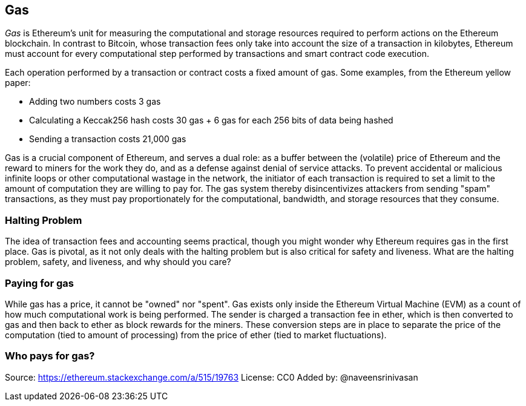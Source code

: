 [[gas]]
== Gas

////
Add high-level introduction, from a transactional and network perspective. then move to transactional - what is gas (unit to measure computational resources?), who needs it - when and why, how do you know how much is needed, how do you get it, what if I have too much, what if I don't have enough. move to block level, how does this transaction fit overall in a block (prioritization), who decides size, who decides fixed gas, gas refund. Future of gas.
////

_Gas_ is Ethereum's unit for measuring the computational and storage resources required to perform actions on the Ethereum blockchain. In contrast to Bitcoin, whose transaction fees only take into account the size of a transaction in kilobytes, Ethereum must account for every computational step performed by transactions and smart contract code execution.

Each operation performed by a transaction or contract costs a fixed amount of gas. Some examples, from the Ethereum yellow paper:

* Adding two numbers costs 3 gas
* Calculating a Keccak256 hash costs 30 gas + 6 gas for each 256 bits of data being hashed
* Sending a transaction costs 21,000 gas

Gas is a crucial component of Ethereum, and serves a dual role: as a buffer between the (volatile) price of Ethereum and the reward to miners for the work they do, and as a defense against denial of service attacks. To prevent accidental or malicious infinite loops or other computational wastage in the network, the initiator of each transaction is required to set a limit to the amount of computation they are willing to pay for. The gas system thereby disincentivizes attackers from sending "spam" transactions, as they must pay proportionately for the computational, bandwidth, and storage resources that they consume.


=== Halting Problem

////
TODO
////

The idea of transaction fees and accounting seems practical, though you might wonder why Ethereum requires gas in the first place. Gas is pivotal, as it not only deals with the halting problem but is also critical for safety and liveness. What are the halting problem, safety, and liveness, and why should you care?

=== Paying for gas

While gas has a price, it cannot be "owned" nor "spent". Gas exists only inside the Ethereum Virtual Machine (EVM) as a count of how much computational work is being performed. The sender is charged a transaction fee in ether, which is then converted to gas and then back to ether as block rewards for the miners. These conversion steps are in place to separate the price of the computation (tied to amount of processing) from the price of ether (tied to market fluctuations).

=== Who pays for gas?


////
TODO

=== Gas cost vs. gas price

While the gas _cost_ is a measure of operational steps performed in the EVM, the gas itself also has a _price_ measured in ether. When performing a transaction, the sender specifies the gas price they are willing to pay (in ether) for each unit of gas, allowing the market to decide the relationship between the price of ether and the cost of computing operations (as measured in gas).

`total gas used * gas price paid = transaction fee` in ether

Miners on the Ethereum network can choose between pending transaction requests by, for example, selecting those which offer to pay a higher gas price. It is currently the case that offering a higher gas price will get your transaction confirmed faster.

It is important to be clear about the distinction between the _gas cost_ and the _gas price_:

*gas cost* - the number of units of gas required to perform a particular operation

*gas price* - the amount of ether you are willing to pay per unit of gas when you send your transaction to the Ethereum network

=== Rationale Behind Gas Costs

The relative gas costs of the various operations that can be performed by the EVM have been carefully chosen to best protect the Ethereum blockchain from attack. More computationally intensive operations cost more gas. For example, executing the +SHA3+ function is ten times more expensive (30 gas) than the +ADD+ operation (3 gas). More importantly, some operations such as +EXP+ require an additional payment based on the size of the operand. There is also a gas cost to using EVM memory and for storing data in a contract's on-chain storage. It is not ideal to conflate the different modalities of resource usage, but making execution cost a vector would have been too much work to allow a timely release of the Ethereum platform.

The initial set of gas costs was close to optimal, but someone found and exploited a mismatch in gas cost and real-world resource cost which made the Ethereum mainnet almost grind to a halt until a hard fork tweaked the relative gas costs and fixed the problem. Since then the blockchain has been running very well in this regard.


=== Gas cost limit and running out of gas

Before sending a transaction, senders must specify a _gas limit_ - the maximum amount of gas they are willing to use to execute their transaction. They must also specify the _gas price_ - the price in ether they are willing to pay for each unit of gas.

`gas limit * gas price` in ether is deducted from the sender's account at the start of transaction execution as a deposit. This is to prevent the sender from going "bankrupt" mid-execution and being unable to pay for gas costs. Any transaction that has set a gas limit such that this "deposit" exceeds the ether account balance will be rejected.

In practice, the sender will set a gas limit that is higher than or equal to the gas expected to be used. If the gas limit is set higher than the amount of gas consumed, the sender will receive a refund of the excess amount, as miners are only compensated for the work they actually perform.

In which case:

`(gas limit - excess gas) * gas price` ether goes to the miner as a block reward

`excess gas * gas price` ether is refunded to the sender

However, if the gas used exceeds the specified gas limit at any point, i.e. if the transaction "runs of out gas" during execution, the operation is immediately terminated. Although the transaction was unsuccessful, the sender will not get their transaction fee back as miners have already performed the computational work up to that point, and will be compensated for doing so.

==== Example

If the transaction is being sent from an Externally Owned Account (EOA), the ether to buy `gas limit` amount of gas at the offered `gas price` is deducted from the EOA's balance. In other words, the originator of the transaction pays for the gas. The originator funds the total gas consumed by the transaction as well as any "sub-executions" that result. This means that if the initiator X pays for gas to call contract A, which spends some of that gas on computation and then sends a message call to contract B, the gas used by A to execute the B is also deducted from X's gas supply specified and paid for up front.

Let's look at an example.

____
An EOA account X initiates a transaction which sends data to a contract account A, paying for a supply of 25,000 gas for the whole transaction.

Firstly, the intrinsic cost of sending a transaction (21,000 gas) is deducted from the gas supply.

Then, Contract A is executed, spends 440 gas on computation and initiates a message call (which costs 700 gas) to Contract B.

Contract B spends 360 gas on computation.

Returning from Contract B completes the transaction.

2,500 gas worth of ether (at the gas price for this transaction) is refunded to X.
____

Any intermediary contract that executes a portion of the operations in a transaction can therefore theoretically run out of gas if the originator of that transaction did not pay for a big enough supply of gas at the start. In cases where contracts run out of gas mid-execution, all state changes that would have otherwise resulted from that contract's execution are ignored, _except_ the caller still pays for all the gas used to execute code to get to that point (as execution is the only way to determine that the computation will use up the gas supply).

=== Estimating Gas

////
Source: https://ethereum.stackexchange.com/a/515/19763
License: CC0
Added by: @naveensrinivasan
////

Estimating gas works by pretending the transaction is actually being included in the blockchain, and then returning the exact gas amount that would have been charged if that pretend operation were real. In other words, it uses the exact procedure a miner would use to calculate the actual fee but the transaction is not mined into the blockchain.

Note that the estimate may be significantly different from the amount of gas actually used by the transaction if sent to the Ethereum network, for a variety of reasons, including EVM mechanics and blockchain state.

We can use the web3 interface to get a gas cost estimate:

``` javascript
var result = web3.eth.estimateGas({
    to: "0xc4abd0339eb8d57087278718986382264244252f",
    data: "0xc6888fa10000000000000000000000000000000000000000000000000000000000000003"
});
console.log(result); // "0x0000000000000000000000000000000000000000000000000000000000000015"
```

=== Gas price and transaction prioritization

The miner who mines the next block gets to decide which transactions to include. Since gas price is factored into the transaction fee they will receive as a reward, they are more likely to include transactions with the highest gas prices first. If the sender sets the gas price too low, they may have to wait a long time before their transaction gets confirmed. As such, setting a gas price for a transaction is a trade-off between trying to save money and how quickly you want the transaction to be confirmed.

Miners can also decide the order in which transactions are included in a block. Since multiple miners are competing to append their block to the blockchain, the order of transactions within a block is decided by the "winning" miner. Note that while transactions from different accounts can be ordered arbitrarily, transactions from an individual account must be executed in the order of the transaction nonces.

=== Block gas limit

The block gas limit is the maximum amount of gas that may be consumed by transactions in a block, and constrains how many transactions can fit into a block. For example, let’s say we have 5 transactions whose gas limits have been set to 30,000, 30,000, 40,000, 50,000 and 50,000. If the block gas limit is 180,000, then any four of those transactions can fit in a block, while the fifth will have to wait for a future block. As previously discussed, miners decide which transactions to include in a block. Different miners are likely to select different combinations, mainly due to the different orders that they are likely to receive them in. If a miner tries to include a transaction that requires more gas than the current block gas limit, it will be rejected by the network. Most Ethereum clients will stop you from issuing such a transaction by giving a warning along the lines of “transaction exceeds block gas limit”. The block gas limit was around 8 million gas at the time of writing according to https://etherscan.io, meaning that around 380 basic transactions (each consuming 21,000 gas) could fit into a block.

=== Who decides what the block gas limit is?

The miners on the network collectively decide the block gas limit. Individuals who want to mine on the Ethereum network use a mining program, such as ethminer, which connects to a Geth or Parity Ethereum client. The Ethereum protocol has a built-in mechanism where miners can vote on the gas limit so capacity can be increased without having to coordinate on a hard fork. The miner of a block can adjust the block gas limit by a factor of 1/1024 (0.0976%) in either direction. The result of this is an adjustable block size based on the needs of the network at the time. This mechanism is coupled with a default mining strategy where miners vote on a gas limit which is at least 4.7 million gas, but which targets a value of 150% of the average of recent total gas usage per block (using a 1024-block exponential moving average). This allows for capacity to organically increase. Miners can choose to change this, but many do not.

=== Gas refund

Ethereum encourages the deletion of used storage variables and accounts by refunding some of the gas used during contract execution.

There are 2 operations in the EVM with negative gas costs:

1. Deleting a contract (SELFDESTRUCT) is worth a refund of 24,000 gas
2. Setting a storage address holding a non-zero value to zero (SSTORE[x] = 0) is worth a refund of 15,000 gas

To avoid exploitation of the refund mechanism, the maximum refund for a transaction is set to half the total amount of gas used (rounded down).

==== GasToken

GasToken is an ERC20-compliant token that allows anyone to "bank" gas when the gas price is low and use it when gas price is high. By making it a tradable asset, it essentially creates a gas market.
It works by taking advantage of the gas refund mechanism described earlier.

You can learn about the maths involved in calculating the profitability and how to use the released gas at https://gastoken.io/

=== Rent fee

There is currently a proposal in the Ethereum community to charge smart contracts a "rent fee" to be kept alive. If the rent were not paid, the smart contract would be "put to sleep", making it and its data inaccessible even for a simple read. A contract put to sleep would need to be awakened by paying rent and submitting a Merkle proof.

https://github.com/ethereum/EIPs/issues/35

https://ethresear.ch/t/a-simple-and-principled-way-to-compute-rent-fees/1455

https://ethresear.ch/t/improving-the-ux-of-rent-with-a-sleeping-waking-mechanism/1480
